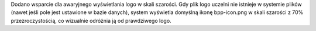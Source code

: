 Dodano wsparcie dla awaryjnego wyświetlania logo w skali szarości. Gdy plik logo uczelni nie istnieje w systemie plików (nawet jeśli pole jest ustawione w bazie danych), system wyświetla domyślną ikonę bpp-icon.png w skali szarości z 70% przezroczystością, co wizualnie odróżnia ją od prawdziwego logo.
